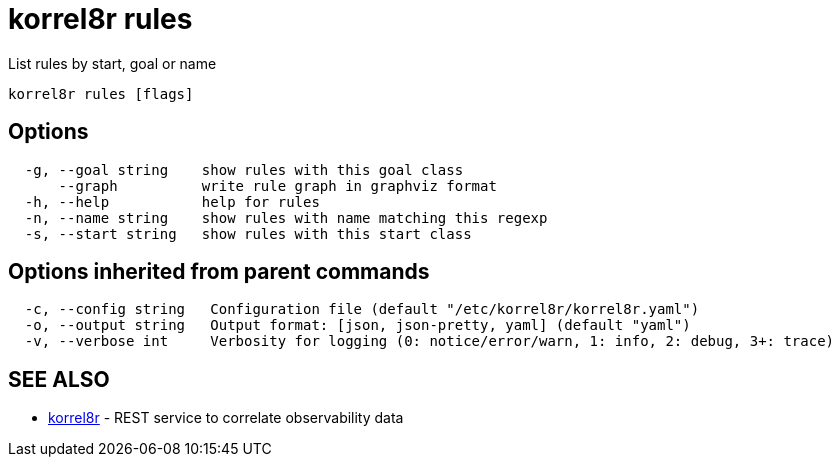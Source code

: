 = korrel8r rules

List rules by start, goal or name

----
korrel8r rules [flags]
----

== Options

----
  -g, --goal string    show rules with this goal class
      --graph          write rule graph in graphviz format
  -h, --help           help for rules
  -n, --name string    show rules with name matching this regexp
  -s, --start string   show rules with this start class
----

== Options inherited from parent commands

----
  -c, --config string   Configuration file (default "/etc/korrel8r/korrel8r.yaml")
  -o, --output string   Output format: [json, json-pretty, yaml] (default "yaml")
  -v, --verbose int     Verbosity for logging (0: notice/error/warn, 1: info, 2: debug, 3+: trace)
----

== SEE ALSO

* xref:korrel8r.adoc[korrel8r]	 - REST service to correlate observability data
